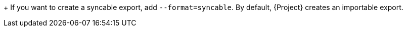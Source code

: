 +
If you want to create a syncable export, add `--format=syncable`.
By default, {Project} creates an importable export.
